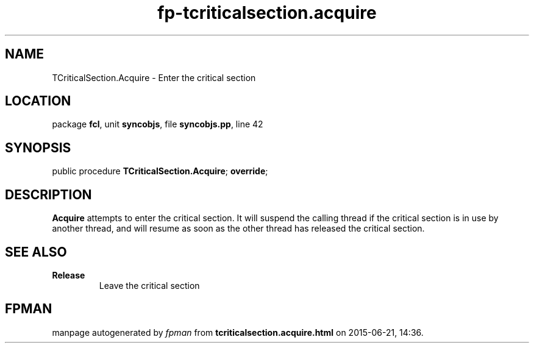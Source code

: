 .\" file autogenerated by fpman
.TH "fp-tcriticalsection.acquire" 3 "2014-03-14" "fpman" "Free Pascal Programmer's Manual"
.SH NAME
TCriticalSection.Acquire - Enter the critical section
.SH LOCATION
package \fBfcl\fR, unit \fBsyncobjs\fR, file \fBsyncobjs.pp\fR, line 42
.SH SYNOPSIS
public procedure \fBTCriticalSection.Acquire\fR; \fBoverride\fR;
.SH DESCRIPTION
\fBAcquire\fR attempts to enter the critical section. It will suspend the calling thread if the critical section is in use by another thread, and will resume as soon as the other thread has released the critical section.


.SH SEE ALSO
.TP
.B Release
Leave the critical section

.SH FPMAN
manpage autogenerated by \fIfpman\fR from \fBtcriticalsection.acquire.html\fR on 2015-06-21, 14:36.

